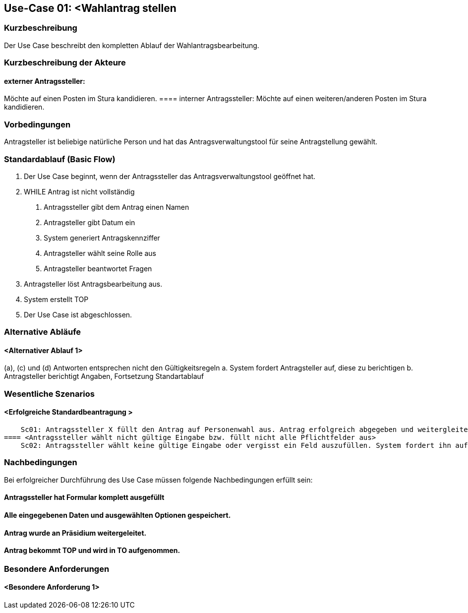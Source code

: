 //Nutzen Sie dieses Template als Grundlage für die Spezifikation *einzelner* Use-Cases. Diese lassen sich dann per Include in das Use-Case Model Dokument einbinden (siehe Beispiel dort).
== Use-Case 01: <Wahlantrag stellen 
===	Kurzbeschreibung
Der Use Case beschreibt den kompletten Ablauf der Wahlantragsbearbeitung.

===	Kurzbeschreibung der Akteure
==== externer Antragssteller: 
Möchte auf einen Posten im Stura kandidieren. 
==== interner Antragssteller: 
Möchte auf einen weiteren/anderen Posten im Stura kandidieren. 


=== Vorbedingungen
Antragsteller ist beliebige natürliche Person und hat das Antragsverwaltungstool für seine Antragstellung gewählt. 

=== Standardablauf (Basic Flow)
1. Der Use Case beginnt, wenn der Antragssteller das Antragsverwaltungstool geöffnet hat.
2. WHILE Antrag ist nicht vollständig 
    a.	Antragssteller gibt dem Antrag einen Namen
    b.	Antragsteller gibt Datum ein
    c.	System generiert Antragskennziffer
    d.	Antragsteller wählt seine Rolle aus 
    e.	Antragsteller beantwortet Fragen 
3. Antragsteller löst Antragsbearbeitung aus. 
4. System erstellt TOP 
5. Der Use Case ist abgeschlossen.


=== Alternative Abläufe
//Nutzen Sie alternative Abläufe für Fehlerfälle, Ausnahmen und Erweiterungen zum Standardablauf
==== <Alternativer Ablauf 1>
(a), (c) und (d) Antworten entsprechen nicht den Gültigkeitsregeln
  		a. System fordert Antragsteller auf, diese zu berichtigen 
		b. Antragsteller berichtigt Angaben, Fortsetzung Standartablauf

=== Wesentliche Szenarios
//Szenarios sind konkrete Instanzen eines Use Case, d.h. mit einem konkreten Akteur und einem konkreten Durchlauf der o.g. Flows. Szenarios können als Vorstufe für die Entwicklung von Flows und/oder zu deren Validierung verwendet werden.
==== <Erfolgreiche Standardbeantragung > 
    Sc01: Antragssteller X füllt den Antrag auf Personenwahl aus. Antrag erfolgreich abgegeben und weitergleitet sowie in Tagesordnung vermerkt. 
==== <Antragssteller wählt nicht gültige Eingabe bzw. füllt nicht alle Pflichtfelder aus>
    Sc02: Antragssteller wählt keine gültige Eingabe oder vergisst ein Feld auszufüllen. System fordert ihn auf die Eintragung zu ändern oder die fehlende zu ergänzen. 

===	Nachbedingungen
//Nachbedingungen beschreiben das Ergebnis des Use Case, z.B. einen bestimmten Systemzustand.
Bei erfolgreicher Durchführung des Use Case müssen folgende Nachbedingungen erfüllt sein:

==== Antragssteller hat Formular komplett ausgefüllt
==== Alle eingegebenen Daten und ausgewählten Optionen gespeichert.
==== Antrag wurde an Präsidium weitergeleitet.
==== Antrag bekommt TOP und wird in TO aufgenommen.

=== Besondere Anforderungen
//Besondere Anforderungen können sich auf nicht-funktionale Anforderungen wie z.B. einzuhaltende Standards, Qualitätsanforderungen oder Anforderungen an die Benutzeroberfläche beziehen.
==== <Besondere Anforderung 1>

